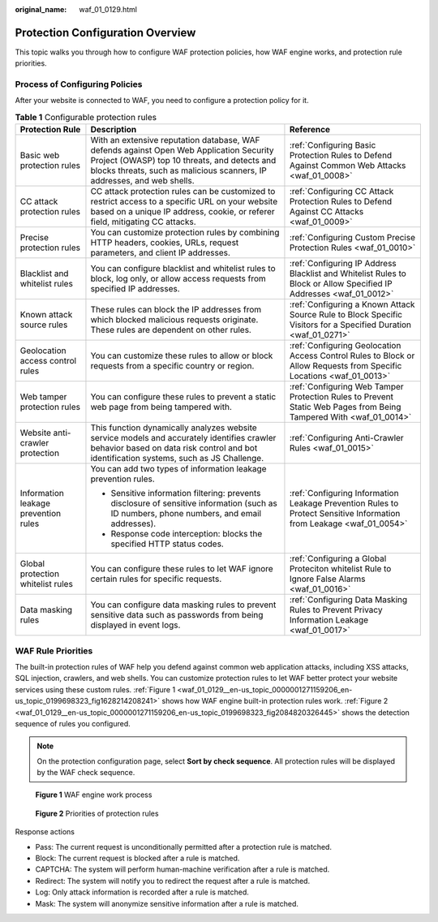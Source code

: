 :original_name: waf_01_0129.html

.. _waf_01_0129:

Protection Configuration Overview
=================================

This topic walks you through how to configure WAF protection policies, how WAF engine works, and protection rule priorities.

Process of Configuring Policies
-------------------------------

After your website is connected to WAF, you need to configure a protection policy for it.

.. table:: **Table 1** Configurable protection rules

   +--------------------------------------+--------------------------------------------------------------------------------------------------------------------------------------------------------------------------------------------------------------------+----------------------------------------------------------------------------------------------------------------------+
   | Protection Rule                      | Description                                                                                                                                                                                                        | Reference                                                                                                            |
   +======================================+====================================================================================================================================================================================================================+======================================================================================================================+
   | Basic web protection rules           | With an extensive reputation database, WAF defends against Open Web Application Security Project (OWASP) top 10 threats, and detects and blocks threats, such as malicious scanners, IP addresses, and web shells. | :ref:`Configuring Basic Protection Rules to Defend Against Common Web Attacks <waf_01_0008>`                         |
   +--------------------------------------+--------------------------------------------------------------------------------------------------------------------------------------------------------------------------------------------------------------------+----------------------------------------------------------------------------------------------------------------------+
   | CC attack protection rules           | CC attack protection rules can be customized to restrict access to a specific URL on your website based on a unique IP address, cookie, or referer field, mitigating CC attacks.                                   | :ref:`Configuring CC Attack Protection Rules to Defend Against CC Attacks <waf_01_0009>`                             |
   +--------------------------------------+--------------------------------------------------------------------------------------------------------------------------------------------------------------------------------------------------------------------+----------------------------------------------------------------------------------------------------------------------+
   | Precise protection rules             | You can customize protection rules by combining HTTP headers, cookies, URLs, request parameters, and client IP addresses.                                                                                          | :ref:`Configuring Custom Precise Protection Rules <waf_01_0010>`                                                     |
   +--------------------------------------+--------------------------------------------------------------------------------------------------------------------------------------------------------------------------------------------------------------------+----------------------------------------------------------------------------------------------------------------------+
   | Blacklist and whitelist rules        | You can configure blacklist and whitelist rules to block, log only, or allow access requests from specified IP addresses.                                                                                          | :ref:`Configuring IP Address Blacklist and Whitelist Rules to Block or Allow Specified IP Addresses <waf_01_0012>`   |
   +--------------------------------------+--------------------------------------------------------------------------------------------------------------------------------------------------------------------------------------------------------------------+----------------------------------------------------------------------------------------------------------------------+
   | Known attack source rules            | These rules can block the IP addresses from which blocked malicious requests originate. These rules are dependent on other rules.                                                                                  | :ref:`Configuring a Known Attack Source Rule to Block Specific Visitors for a Specified Duration <waf_01_0271>`      |
   +--------------------------------------+--------------------------------------------------------------------------------------------------------------------------------------------------------------------------------------------------------------------+----------------------------------------------------------------------------------------------------------------------+
   | Geolocation access control rules     | You can customize these rules to allow or block requests from a specific country or region.                                                                                                                        | :ref:`Configuring Geolocation Access Control Rules to Block or Allow Requests from Specific Locations <waf_01_0013>` |
   +--------------------------------------+--------------------------------------------------------------------------------------------------------------------------------------------------------------------------------------------------------------------+----------------------------------------------------------------------------------------------------------------------+
   | Web tamper protection rules          | You can configure these rules to prevent a static web page from being tampered with.                                                                                                                               | :ref:`Configuring Web Tamper Protection Rules to Prevent Static Web Pages from Being Tampered With <waf_01_0014>`    |
   +--------------------------------------+--------------------------------------------------------------------------------------------------------------------------------------------------------------------------------------------------------------------+----------------------------------------------------------------------------------------------------------------------+
   | Website anti-crawler protection      | This function dynamically analyzes website service models and accurately identifies crawler behavior based on data risk control and bot identification systems, such as JS Challenge.                              | :ref:`Configuring Anti-Crawler Rules <waf_01_0015>`                                                                  |
   +--------------------------------------+--------------------------------------------------------------------------------------------------------------------------------------------------------------------------------------------------------------------+----------------------------------------------------------------------------------------------------------------------+
   | Information leakage prevention rules | You can add two types of information leakage prevention rules.                                                                                                                                                     | :ref:`Configuring Information Leakage Prevention Rules to Protect Sensitive Information from Leakage <waf_01_0054>`  |
   |                                      |                                                                                                                                                                                                                    |                                                                                                                      |
   |                                      | -  Sensitive information filtering: prevents disclosure of sensitive information (such as ID numbers, phone numbers, and email addresses).                                                                         |                                                                                                                      |
   |                                      | -  Response code interception: blocks the specified HTTP status codes.                                                                                                                                             |                                                                                                                      |
   +--------------------------------------+--------------------------------------------------------------------------------------------------------------------------------------------------------------------------------------------------------------------+----------------------------------------------------------------------------------------------------------------------+
   | Global protection whitelist rules    | You can configure these rules to let WAF ignore certain rules for specific requests.                                                                                                                               | :ref:`Configuring a Global Proteciton whitelist Rule to Ignore False Alarms <waf_01_0016>`                           |
   +--------------------------------------+--------------------------------------------------------------------------------------------------------------------------------------------------------------------------------------------------------------------+----------------------------------------------------------------------------------------------------------------------+
   | Data masking rules                   | You can configure data masking rules to prevent sensitive data such as passwords from being displayed in event logs.                                                                                               | :ref:`Configuring Data Masking Rules to Prevent Privacy Information Leakage <waf_01_0017>`                           |
   +--------------------------------------+--------------------------------------------------------------------------------------------------------------------------------------------------------------------------------------------------------------------+----------------------------------------------------------------------------------------------------------------------+

WAF Rule Priorities
-------------------

The built-in protection rules of WAF help you defend against common web application attacks, including XSS attacks, SQL injection, crawlers, and web shells. You can customize protection rules to let WAF better protect your website services using these custom rules. :ref:`Figure 1 <waf_01_0129__en-us_topic_0000001271159206_en-us_topic_0199698323_fig1628214208241>` shows how WAF engine built-in protection rules work. :ref:`Figure 2 <waf_01_0129__en-us_topic_0000001271159206_en-us_topic_0199698323_fig2084820326445>` shows the detection sequence of rules you configured.

.. note::

   On the protection configuration page, select **Sort by check sequence**. All protection rules will be displayed by the WAF check sequence.

.. _waf_01_0129__en-us_topic_0000001271159206_en-us_topic_0199698323_fig1628214208241:

.. figure:: /_static/images/en-us_image_0000001809813429.png
   :alt: **Figure 1** WAF engine work process

   **Figure 1** WAF engine work process

.. _waf_01_0129__en-us_topic_0000001271159206_en-us_topic_0199698323_fig2084820326445:

.. figure:: /_static/images/en-us_image_0000001875218941.png
   :alt: **Figure 2** Priorities of protection rules

   **Figure 2** Priorities of protection rules

Response actions

-  Pass: The current request is unconditionally permitted after a protection rule is matched.
-  Block: The current request is blocked after a rule is matched.
-  CAPTCHA: The system will perform human-machine verification after a rule is matched.
-  Redirect: The system will notify you to redirect the request after a rule is matched.
-  Log: Only attack information is recorded after a rule is matched.
-  Mask: The system will anonymize sensitive information after a rule is matched.

